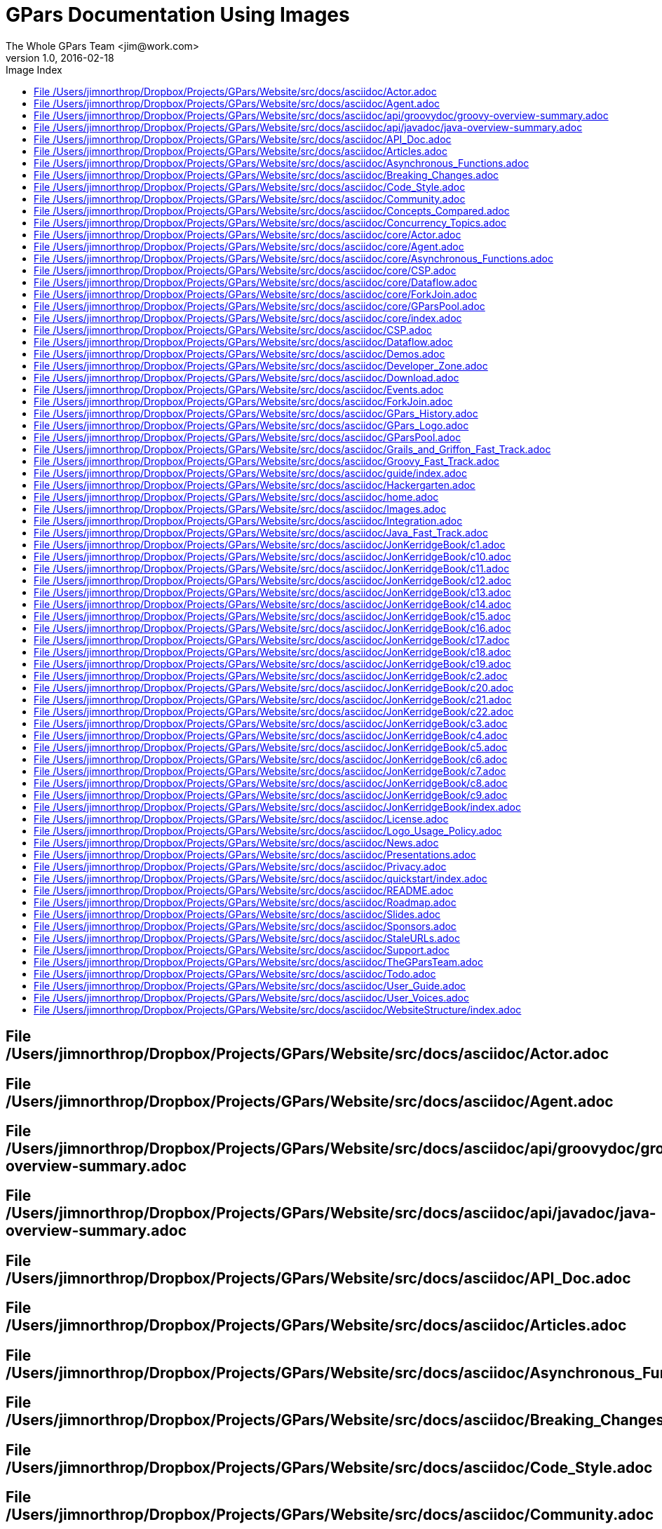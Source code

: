 = Images Used In Groovy Parallel Systems
The Whole GPars Team <jim@work.com>
v1.0, 2016-02-18
:linkattrs:
:linkcss:
:toc: left
:toc-title: Image Index
:icons: font
:source-highlighter: coderay
:docslink: http://gpars.website/[GPars Docs]
:description: GPars is a multi-paradigm concurrency framework offering several mutually cooperating high-level concurrency abstractions.
:doctitle: GPars Documentation Using Images




== File /Users/jimnorthrop/Dropbox/Projects/GPars/Website/src/docs/asciidoc/Actor.adoc



== File /Users/jimnorthrop/Dropbox/Projects/GPars/Website/src/docs/asciidoc/Agent.adoc



== File /Users/jimnorthrop/Dropbox/Projects/GPars/Website/src/docs/asciidoc/api/groovydoc/groovy-overview-summary.adoc



== File /Users/jimnorthrop/Dropbox/Projects/GPars/Website/src/docs/asciidoc/api/javadoc/java-overview-summary.adoc



== File /Users/jimnorthrop/Dropbox/Projects/GPars/Website/src/docs/asciidoc/API_Doc.adoc



== File /Users/jimnorthrop/Dropbox/Projects/GPars/Website/src/docs/asciidoc/Articles.adoc



== File /Users/jimnorthrop/Dropbox/Projects/GPars/Website/src/docs/asciidoc/Asynchronous_Functions.adoc



== File /Users/jimnorthrop/Dropbox/Projects/GPars/Website/src/docs/asciidoc/Breaking_Changes.adoc



== File /Users/jimnorthrop/Dropbox/Projects/GPars/Website/src/docs/asciidoc/Code_Style.adoc



== File /Users/jimnorthrop/Dropbox/Projects/GPars/Website/src/docs/asciidoc/Community.adoc



== File /Users/jimnorthrop/Dropbox/Projects/GPars/Website/src/docs/asciidoc/Concepts_Compared.adoc



== File /Users/jimnorthrop/Dropbox/Projects/GPars/Website/src/docs/asciidoc/Concurrency_Topics.adoc



== File /Users/jimnorthrop/Dropbox/Projects/GPars/Website/src/docs/asciidoc/core/Actor.adoc



== File /Users/jimnorthrop/Dropbox/Projects/GPars/Website/src/docs/asciidoc/core/Agent.adoc



== File /Users/jimnorthrop/Dropbox/Projects/GPars/Website/src/docs/asciidoc/core/Asynchronous_Functions.adoc



== File /Users/jimnorthrop/Dropbox/Projects/GPars/Website/src/docs/asciidoc/core/CSP.adoc



== File /Users/jimnorthrop/Dropbox/Projects/GPars/Website/src/docs/asciidoc/core/Dataflow.adoc



== File /Users/jimnorthrop/Dropbox/Projects/GPars/Website/src/docs/asciidoc/core/ForkJoin.adoc



== File /Users/jimnorthrop/Dropbox/Projects/GPars/Website/src/docs/asciidoc/core/GParsPool.adoc



== File /Users/jimnorthrop/Dropbox/Projects/GPars/Website/src/docs/asciidoc/core/index.adoc

ss=[:../../images/gpars-rgb.svg] 


== File /Users/jimnorthrop/Dropbox/Projects/GPars/Website/src/docs/asciidoc/CSP.adoc



== File /Users/jimnorthrop/Dropbox/Projects/GPars/Website/src/docs/asciidoc/Dataflow.adoc



== File /Users/jimnorthrop/Dropbox/Projects/GPars/Website/src/docs/asciidoc/Demos.adoc



== File /Users/jimnorthrop/Dropbox/Projects/GPars/Website/src/docs/asciidoc/Developer_Zone.adoc



== File /Users/jimnorthrop/Dropbox/Projects/GPars/Website/src/docs/asciidoc/Download.adoc



== File /Users/jimnorthrop/Dropbox/Projects/GPars/Website/src/docs/asciidoc/Events.adoc



== File /Users/jimnorthrop/Dropbox/Projects/GPars/Website/src/docs/asciidoc/ForkJoin.adoc



== File /Users/jimnorthrop/Dropbox/Projects/GPars/Website/src/docs/asciidoc/GPars_History.adoc



== File /Users/jimnorthrop/Dropbox/Projects/GPars/Website/src/docs/asciidoc/GPars_Logo.adoc

ss=[:images/gpars-rgb.svg] 


== File /Users/jimnorthrop/Dropbox/Projects/GPars/Website/src/docs/asciidoc/GParsPool.adoc



== File /Users/jimnorthrop/Dropbox/Projects/GPars/Website/src/docs/asciidoc/Grails_and_Griffon_Fast_Track.adoc



== File /Users/jimnorthrop/Dropbox/Projects/GPars/Website/src/docs/asciidoc/Groovy_Fast_Track.adoc



== File /Users/jimnorthrop/Dropbox/Projects/GPars/Website/src/docs/asciidoc/guide/index.adoc

ss=[:../../images/gpars-rgb.svg] 


== File /Users/jimnorthrop/Dropbox/Projects/GPars/Website/src/docs/asciidoc/Hackergarten.adoc



== File /Users/jimnorthrop/Dropbox/Projects/GPars/Website/src/docs/asciidoc/home.adoc

ss=[:../images/divider.png] 
ss=[:../images/divider.png] 


== File /Users/jimnorthrop/Dropbox/Projects/GPars/Website/src/docs/asciidoc/Images.adoc



== File /Users/jimnorthrop/Dropbox/Projects/GPars/Website/src/docs/asciidoc/Integration.adoc



== File /Users/jimnorthrop/Dropbox/Projects/GPars/Website/src/docs/asciidoc/Java_Fast_Track.adoc



== File /Users/jimnorthrop/Dropbox/Projects/GPars/Website/src/docs/asciidoc/JonKerridgeBook/c1.adoc



== File /Users/jimnorthrop/Dropbox/Projects/GPars/Website/src/docs/asciidoc/JonKerridgeBook/c10.adoc



== File /Users/jimnorthrop/Dropbox/Projects/GPars/Website/src/docs/asciidoc/JonKerridgeBook/c11.adoc



== File /Users/jimnorthrop/Dropbox/Projects/GPars/Website/src/docs/asciidoc/JonKerridgeBook/c12.adoc



== File /Users/jimnorthrop/Dropbox/Projects/GPars/Website/src/docs/asciidoc/JonKerridgeBook/c13.adoc



== File /Users/jimnorthrop/Dropbox/Projects/GPars/Website/src/docs/asciidoc/JonKerridgeBook/c14.adoc



== File /Users/jimnorthrop/Dropbox/Projects/GPars/Website/src/docs/asciidoc/JonKerridgeBook/c15.adoc



== File /Users/jimnorthrop/Dropbox/Projects/GPars/Website/src/docs/asciidoc/JonKerridgeBook/c16.adoc



== File /Users/jimnorthrop/Dropbox/Projects/GPars/Website/src/docs/asciidoc/JonKerridgeBook/c17.adoc



== File /Users/jimnorthrop/Dropbox/Projects/GPars/Website/src/docs/asciidoc/JonKerridgeBook/c18.adoc



== File /Users/jimnorthrop/Dropbox/Projects/GPars/Website/src/docs/asciidoc/JonKerridgeBook/c19.adoc



== File /Users/jimnorthrop/Dropbox/Projects/GPars/Website/src/docs/asciidoc/JonKerridgeBook/c2.adoc



== File /Users/jimnorthrop/Dropbox/Projects/GPars/Website/src/docs/asciidoc/JonKerridgeBook/c20.adoc



== File /Users/jimnorthrop/Dropbox/Projects/GPars/Website/src/docs/asciidoc/JonKerridgeBook/c21.adoc



== File /Users/jimnorthrop/Dropbox/Projects/GPars/Website/src/docs/asciidoc/JonKerridgeBook/c22.adoc



== File /Users/jimnorthrop/Dropbox/Projects/GPars/Website/src/docs/asciidoc/JonKerridgeBook/c3.adoc



== File /Users/jimnorthrop/Dropbox/Projects/GPars/Website/src/docs/asciidoc/JonKerridgeBook/c4.adoc



== File /Users/jimnorthrop/Dropbox/Projects/GPars/Website/src/docs/asciidoc/JonKerridgeBook/c5.adoc



== File /Users/jimnorthrop/Dropbox/Projects/GPars/Website/src/docs/asciidoc/JonKerridgeBook/c6.adoc



== File /Users/jimnorthrop/Dropbox/Projects/GPars/Website/src/docs/asciidoc/JonKerridgeBook/c7.adoc



== File /Users/jimnorthrop/Dropbox/Projects/GPars/Website/src/docs/asciidoc/JonKerridgeBook/c8.adoc



== File /Users/jimnorthrop/Dropbox/Projects/GPars/Website/src/docs/asciidoc/JonKerridgeBook/c9.adoc



== File /Users/jimnorthrop/Dropbox/Projects/GPars/Website/src/docs/asciidoc/JonKerridgeBook/index.adoc

ss=[:gpars-rgb.svg] 
ss=[jon2.jpg] 
ss=[../images/concurrency.png] 


== File /Users/jimnorthrop/Dropbox/Projects/GPars/Website/src/docs/asciidoc/License.adoc



== File /Users/jimnorthrop/Dropbox/Projects/GPars/Website/src/docs/asciidoc/Logo_Usage_Policy.adoc



== File /Users/jimnorthrop/Dropbox/Projects/GPars/Website/src/docs/asciidoc/News.adoc



== File /Users/jimnorthrop/Dropbox/Projects/GPars/Website/src/docs/asciidoc/Presentations.adoc



== File /Users/jimnorthrop/Dropbox/Projects/GPars/Website/src/docs/asciidoc/Privacy.adoc



== File /Users/jimnorthrop/Dropbox/Projects/GPars/Website/src/docs/asciidoc/quickstart/index.adoc

ss=[:../../images/gpars-rgb.svg] 


== File /Users/jimnorthrop/Dropbox/Projects/GPars/Website/src/docs/asciidoc/README.adoc



== File /Users/jimnorthrop/Dropbox/Projects/GPars/Website/src/docs/asciidoc/Roadmap.adoc



== File /Users/jimnorthrop/Dropbox/Projects/GPars/Website/src/docs/asciidoc/Slides.adoc

ss=[images/slides/Slide26.png] 
ss=[images/slides/Slide25.png] 
ss=[images/slides/Slide24.png] 
ss=[images/slides/Slide23.png] 
ss=[images/slides/Slide21.png] 
ss=[images/slides/Slide22.png] 
ss=[images/slides/Slide18.png] 
ss=[images/slides/Slide19.png] 
ss=[images/slides/Slide20.png] 
ss=[images/slides/Slide17.png] 
ss=[images/slides/Slide16.png] 
ss=[images/slides/Slide15.png] 
ss=[images/slides/Slide14.png] 
ss=[images/slides/Slide8.png] 
ss=[images/slides/Slide9.png] 
ss=[images/slides/Slide10.png] 
ss=[images/slides/Slide11.png] 
ss=[images/slides/Slide12.png] 
ss=[images/slides/Slide13.png] 
ss=[images/slides/Slide30.png] 
ss=[images/slides/Slide7.png] 
ss=[images/slides/Slide6.png] 
ss=[images/slides/Slide1.png] 
ss=[images/slides/Slide2.png] 
ss=[images/slides/Slide3.png] 
ss=[images/slides/Slide4.png] 
ss=[images/slides/Slide5.png] 


== File /Users/jimnorthrop/Dropbox/Projects/GPars/Website/src/docs/asciidoc/Sponsors.adoc



== File /Users/jimnorthrop/Dropbox/Projects/GPars/Website/src/docs/asciidoc/StaleURLs.adoc

ss=[./images/redcross.png] 
ss=[./images/redcross.png] 
ss=[./images/redcross.png] 
ss=[./images/redcross.png] 
ss=[./images/redcross.png] 
ss=[./images/redcross.png] 
ss=[./images/redcross.png] 
ss=[./images/redcross.png] 
ss=[./images/redcross.png] 
ss=[./images/redcross.png] 
ss=[./images/redcross.png] 
ss=[./images/redcross.png] 
ss=[./images/redcross.png] 
ss=[./images/redcross.png] 
ss=[./images/redcross.png] 
ss=[./images/redcross.png] 
ss=[./images/redcross.png] 
ss=[./images/redcross.png] 
ss=[./images/redcross.png] 


== File /Users/jimnorthrop/Dropbox/Projects/GPars/Website/src/docs/asciidoc/Support.adoc



== File /Users/jimnorthrop/Dropbox/Projects/GPars/Website/src/docs/asciidoc/TheGParsTeam.adoc

ss=[Lanyrd.png] 
ss=[Confess2015.png] 
ss=[confess.mp4"]  image:vaclav2.png] 
ss=[twitter.png] 
ss=[linkedin.png] 
ss=[blog.png] 
ss=[website.png] 
ss=[email.png] 
ss=[gina2.jpg] 
ss=[/groovy-in-action-second-edition?a_bid=8ade3b0e&a_aid=regina"] image:dierk.png] 
ss=[facebook.png] 
ss=[twitter.png] 
ss=[linkedin.png] 
ss=[devjava.png] 
ss=[0090251/"] image:russel2.png] 
ss=[facebook.png] 
ss=[twitter.png] 
ss=[linkedin.png] 
ss=[website.png] 
ss=[email.png] 
ss=[gina2.jpg] 
ss=[egina"]  image:paul.png] 
ss=[facebook.png] 
ss=[twitter.png] 
ss=[linkedin.png] 
ss=[google.png] 
ss=[website.png] 
ss=[email.png] 
ss=[alex.png] 
ss=[facebook.png] 
ss=[twitter.png] 
ss=[linkedin.png] 
ss=[google.png] 
ss=[concurrency.png] 
ss=[ely-i-ebook"]  image:jon2.jpg] 
ss=[email.png] 


== File /Users/jimnorthrop/Dropbox/Projects/GPars/Website/src/docs/asciidoc/Todo.adoc

ss=[../images/redcross.png] 


== File /Users/jimnorthrop/Dropbox/Projects/GPars/Website/src/docs/asciidoc/User_Guide.adoc



== File /Users/jimnorthrop/Dropbox/Projects/GPars/Website/src/docs/asciidoc/User_Voices.adoc



== File /Users/jimnorthrop/Dropbox/Projects/GPars/Website/src/docs/asciidoc/WebsiteStructure/index.adoc

ss=[../../images/gpars-rgb.svg] 
ss=[:../../images/divider.png] 
ss=[Layout1.png] 
ss=[:../../images/divider.png] 
ss=[Layout4.png] 
ss=[:../../images/divider.png] 
ss=[:../../images/divider.png] 
ss=[:../../images/divider.png] 
ss=[Layout2.png] 
ss=[:../../images/divider.png] 
ss=[:../../images/divider.png] 
ss=[Layout3.png] 
ss=[:../../images/divider.png] 
ss=[:../../images/divider.png] 


''''

IMPORTANT: 78 files have 106 images

''''


Number of files =[78] and 106 images
